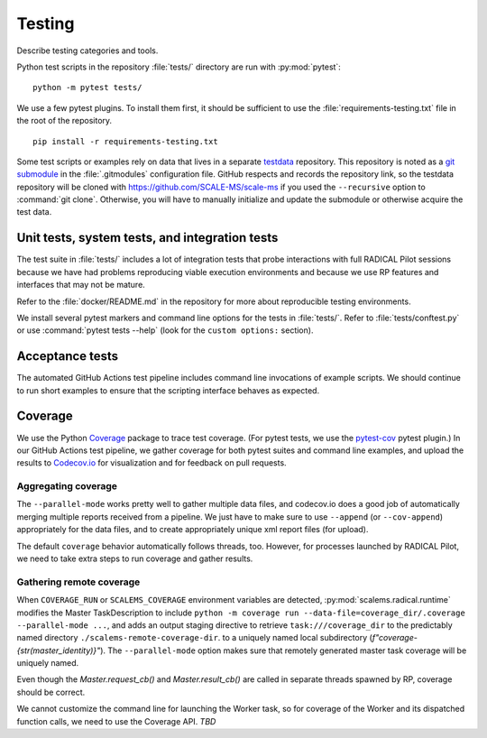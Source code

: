 =======
Testing
=======

Describe testing categories and tools.

Python test scripts in the repository :file:`tests/` directory are run with
:py:mod:`pytest`::

    python -m pytest tests/

We use a few pytest plugins. To install them first, it should be sufficient to
use the :file:`requirements-testing.txt` file in the root of the repository.
::

    pip install -r requirements-testing.txt

Some test scripts or examples rely on data that lives in a separate
`testdata <https://github.com/SCALE-MS/testdata>`__ repository.
This repository is noted as a
`git submodule <https://www.atlassian.com/git/tutorials/git-submodule>`__
in the :file:`.gitmodules` configuration file. GitHub respects and records
the repository link, so the testdata repository will be cloned with
https://github.com/SCALE-MS/scale-ms if you used the ``--recursive`` option
to :command:`git clone`. Otherwise, you will have to manually initialize
and update the submodule or otherwise acquire the test data.

Unit tests, system tests, and integration tests
===============================================

.. todo:: Describe the scopes of software component and interface testing,
    testing policies, infrastructure.

The test suite in :file:`tests/` includes a lot of integration tests that probe
interactions with full RADICAL Pilot sessions because we have had problems
reproducing viable execution environments and because we use RP features and
interfaces that may not be mature.

Refer to the :file:`docker/README.md` in the repository for more about
reproducible testing environments.

We install several pytest markers and command line options for the
tests in :file:`tests/`. Refer to :file:`tests/conftest.py` or use
:command:`pytest tests --help` (look for the ``custom options:`` section).

Acceptance tests
================

The automated GitHub Actions test pipeline includes command line invocations of
example scripts. We should continue to run short examples to ensure that the
scripting interface behaves as expected.

.. todo::

    It is probably easiest to initially describe and test some new functionality
    in single files (as literate code, Python docstrings, or Jupyter notebooks).
    We could curate documentation extracted from test files to generate
    content in this section, at least as a transitional way to publish as much
    as possible about experimental features or use cases, but that would require
    either packaging the tests in some way or at least manipulating the
    PYTHONPATH and making them ``import``-able.

Coverage
========

We use the Python `Coverage <https://coverage.readthedocs.io/>`__ package to
trace test coverage.
(For pytest tests, we use the `pytest-cov <https://pytest-cov.readthedocs.io/>`__
pytest plugin.)
In our GitHub Actions test pipeline, we gather coverage for both pytest suites
and command line examples, and upload the results to
`Codecov.io <https://app.codecov.io/gh/SCALE-MS/scale-ms>`__ for visualization
and for feedback on pull requests.

Aggregating coverage
--------------------

The ``--parallel-mode`` works pretty well to gather multiple data files, and
codecov.io does a good job of automatically merging multiple reports received
from a pipeline. We just have to make sure to use ``--append``
(or ``--cov-append``) appropriately for the data files, and to create appropriately
unique xml report files (for upload).

The default ``coverage`` behavior automatically follows threads, too.
However, for processes launched by RADICAL Pilot, we need to take extra steps
to run coverage and gather results.

Gathering remote coverage
-------------------------

When ``COVERAGE_RUN`` or ``SCALEMS_COVERAGE`` environment variables are detected,
:py:mod:`scalems.radical.runtime` modifies the Master TaskDescription to include
``python -m coverage run --data-file=coverage_dir/.coverage --parallel-mode ...``,
and adds an output staging directive to retrieve ``task:///coverage_dir``
to the predictably named directory ``./scalems-remote-coverage-dir``.
to a uniquely named local subdirectory (`f"coverage-{str(master_identity)}"`).
The ``--parallel-mode`` option makes sure that remotely generated master task
coverage will be uniquely named.

Even though the `Master.request_cb()` and `Master.result_cb()` are called in
separate threads spawned by RP, coverage should be correct.

We cannot customize the command line for launching the Worker task, so for
coverage of the Worker and its dispatched function calls, we need to use the
Coverage API.
*TBD*
